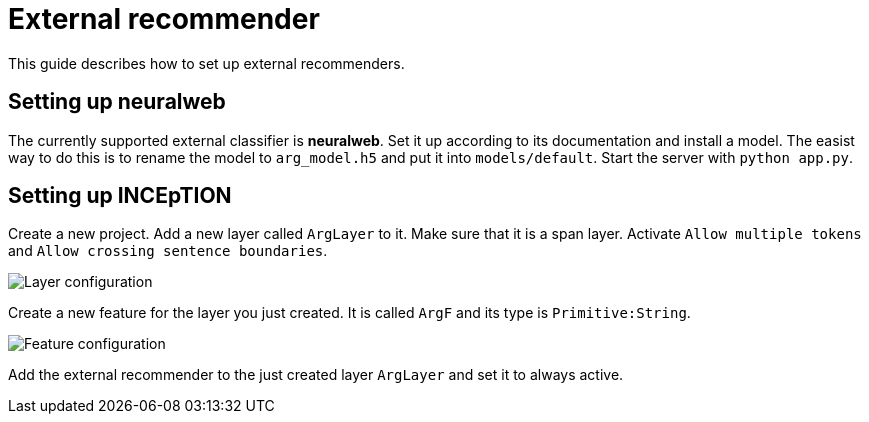 // Copyright 2018
// Ubiquitous Knowledge Processing (UKP) Lab and FG Language Technology
// Technische Universität Darmstadt
//
// Licensed under the Apache License, Version 2.0 (the "License");
// you may not use this file except in compliance with the License.
// You may obtain a copy of the License at
//
// http://www.apache.org/licenses/LICENSE-2.0
//
// Unless required by applicable law or agreed to in writing, software
// distributed under the License is distributed on an "AS IS" BASIS,
// WITHOUT WARRANTIES OR CONDITIONS OF ANY KIND, either express or implied.
// See the License for the specific language governing permissions and
// limitations under the License.

= External recommender

This guide describes how to set up external recommenders.

== Setting up neuralweb

The currently supported external classifier is *neuralweb*. Set it up according to its documentation and install a model. The easist way to do this is to rename the model to `arg_model.h5` and put it into `models/default`. Start the server with `python app.py`.

== Setting up INCEpTION

Create a new project. Add a new layer called `ArgLayer` to it. Make sure that it is a span layer. Activate `Allow multiple tokens` and `Allow crossing sentence boundaries`.

image::external-recommender-layer-configuration.png[Layer configuration]

Create a new feature for the layer you just created. It is called `ArgF` and its type is `Primitive:String`.

image::external-recommender-feature-configuration.png[Feature configuration]

Add the external recommender to the just created layer `ArgLayer` and set it to always active.
